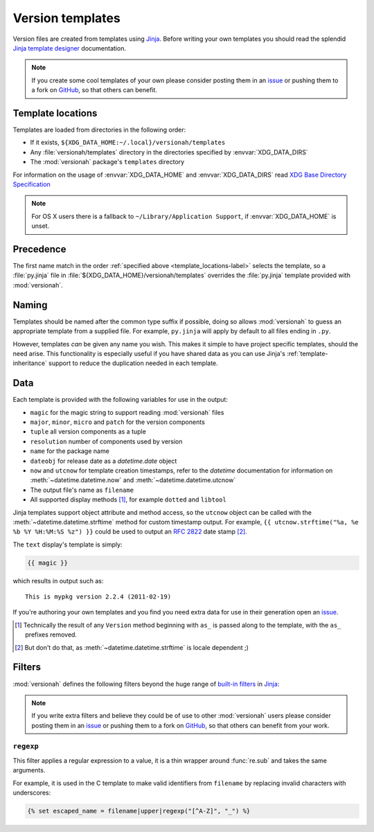 Version templates
=================

Version files are created from templates using Jinja_.  Before writing your own
templates you should read the splendid `Jinja template designer`_ documentation.

.. note::

   If you create some cool templates of your own please consider posting them in
   an issue_ or pushing them to a fork on GitHub_, so that others can benefit.

.. _template_locations-label:

Template locations
------------------

Templates are loaded from directories in the following order:

* If it exists, ``${XDG_DATA_HOME:~/.local}/versionah/templates``
* Any :file:`versionah/templates` directory in the directories specified by
  :envvar:`XDG_DATA_DIRS`
* The :mod:`versionah` package's ``templates`` directory

For information on the usage of :envvar:`XDG_DATA_HOME` and
:envvar:`XDG_DATA_DIRS` read `XDG Base Directory Specification`_

.. note::
   For OS X users there is a fallback to ``~/Library/Application Support``,
   if :envvar:`XDG_DATA_HOME` is unset.

Precedence
----------

The first name match in the order :ref:`specified above
<template_locations-label>` selects the template, so a :file:`py.jinja` file in
:file:`${XDG_DATA_HOME}/versionah/templates` overrides the :file:`py.jinja`
template provided with :mod:`versionah`.

Naming
------

Templates should be named after the common type suffix if possible, doing so
allows :mod:`versionah` to guess an appropriate template from a supplied file.
For example, ``py.jinja`` will apply by default to all files ending in ``.py``.

However, templates *can* be given any name you wish.  This makes it simple to
have project specific templates, should the need arise.  This functionality is
especially useful if you have shared data as you can use Jinja's
:ref:`template-inheritance` support to reduce the duplication needed in each
template.

Data
----

Each template is provided with the following variables for use in the output:

* ``magic`` for the magic string to support reading :mod:`versionah` files
* ``major``, ``minor``, ``micro`` and ``patch`` for the version components
* ``tuple`` all version components as a tuple
* ``resolution`` number of components used by version
* ``name`` for the package name
* ``dateobj`` for release date as a `datetime.date` object
* ``now`` and ``utcnow`` for template creation timestamps, refer to the
  `datetime` documentation for information on :meth:`~datetime.datetime.now` and
  :meth:`~datetime.datetime.utcnow`
* The output file's name as ``filename``
* All supported display methods [#]_, for example ``dotted`` and ``libtool``

Jinja templates support object attribute and method access, so the ``utcnow``
object can be called with the :meth:`~datetime.datetime.strftime` method for
custom timestamp output.  For example, ``{{ utcnow.strftime("%a, %e %b %Y
%H:%M:%S %z") }}`` could be used to output an :rfc:`2822` date stamp [#]_.

The ``text`` display's template is simply:

.. code-block:: jinja

    {{ magic }}

which results in output such as::

    This is mypkg version 2.2.4 (2011-02-19)

If you're authoring your own templates and you find you need extra data for
use in their generation open an issue_.

.. [#] Technically the result of any ``Version`` method beginning with ``as_``
       is passed along to the template, with the ``as_`` prefixes removed.

.. [#] But don't do that, as :meth:`~datetime.datetime.strftime` is locale
       dependent ;)

Filters
-------

:mod:`versionah` defines the following filters beyond the huge range of
`built-in filters`_ in Jinja_:

.. note::

   If you write extra filters and believe they could be of use to other
   :mod:`versionah` users please consider posting them in an issue_ or pushing
   them to a fork on GitHub_, so that others can benefit from your work.

``regexp``
''''''''''

This filter applies a regular expression to a value, it is a thin wrapper around
:func:`re.sub` and takes the same arguments.

For example, it is used in the C template to make valid identifiers from
``filename`` by replacing invalid characters with underscores:

.. code-block:: jinja

    {% set escaped_name = filename|upper|regexp("[^A-Z]", "_") %}

.. _Jinja: http://jinja.pocoo.org/
.. _Jinja template designer: http://jinja.pocoo.org/docs/templates/
.. _XDG Base Directory Specification: http://standards.freedesktop.org/basedir-spec/basedir-spec-latest.html
.. _issue: https://github.com/JNRowe/versionah/issues
.. _GitHub: https://github.com/JNRowe/versionah/
.. _mail: jnrowe@gmail.com
.. _built-in filters: http://jinja.pocoo.org/docs/templates/#list-of-builtin-filters
